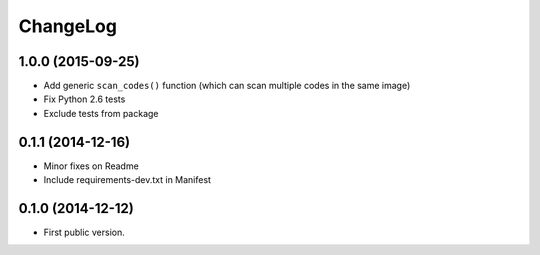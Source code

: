 ChangeLog
=========

1.0.0 (2015-09-25)
------------------

* Add generic ``scan_codes()`` function (which can scan multiple codes in the same image)
* Fix Python 2.6 tests
* Exclude tests from package


0.1.1 (2014-12-16)
------------------

* Minor fixes on Readme
* Include requirements-dev.txt in Manifest


0.1.0 (2014-12-12)
------------------

* First public version.

